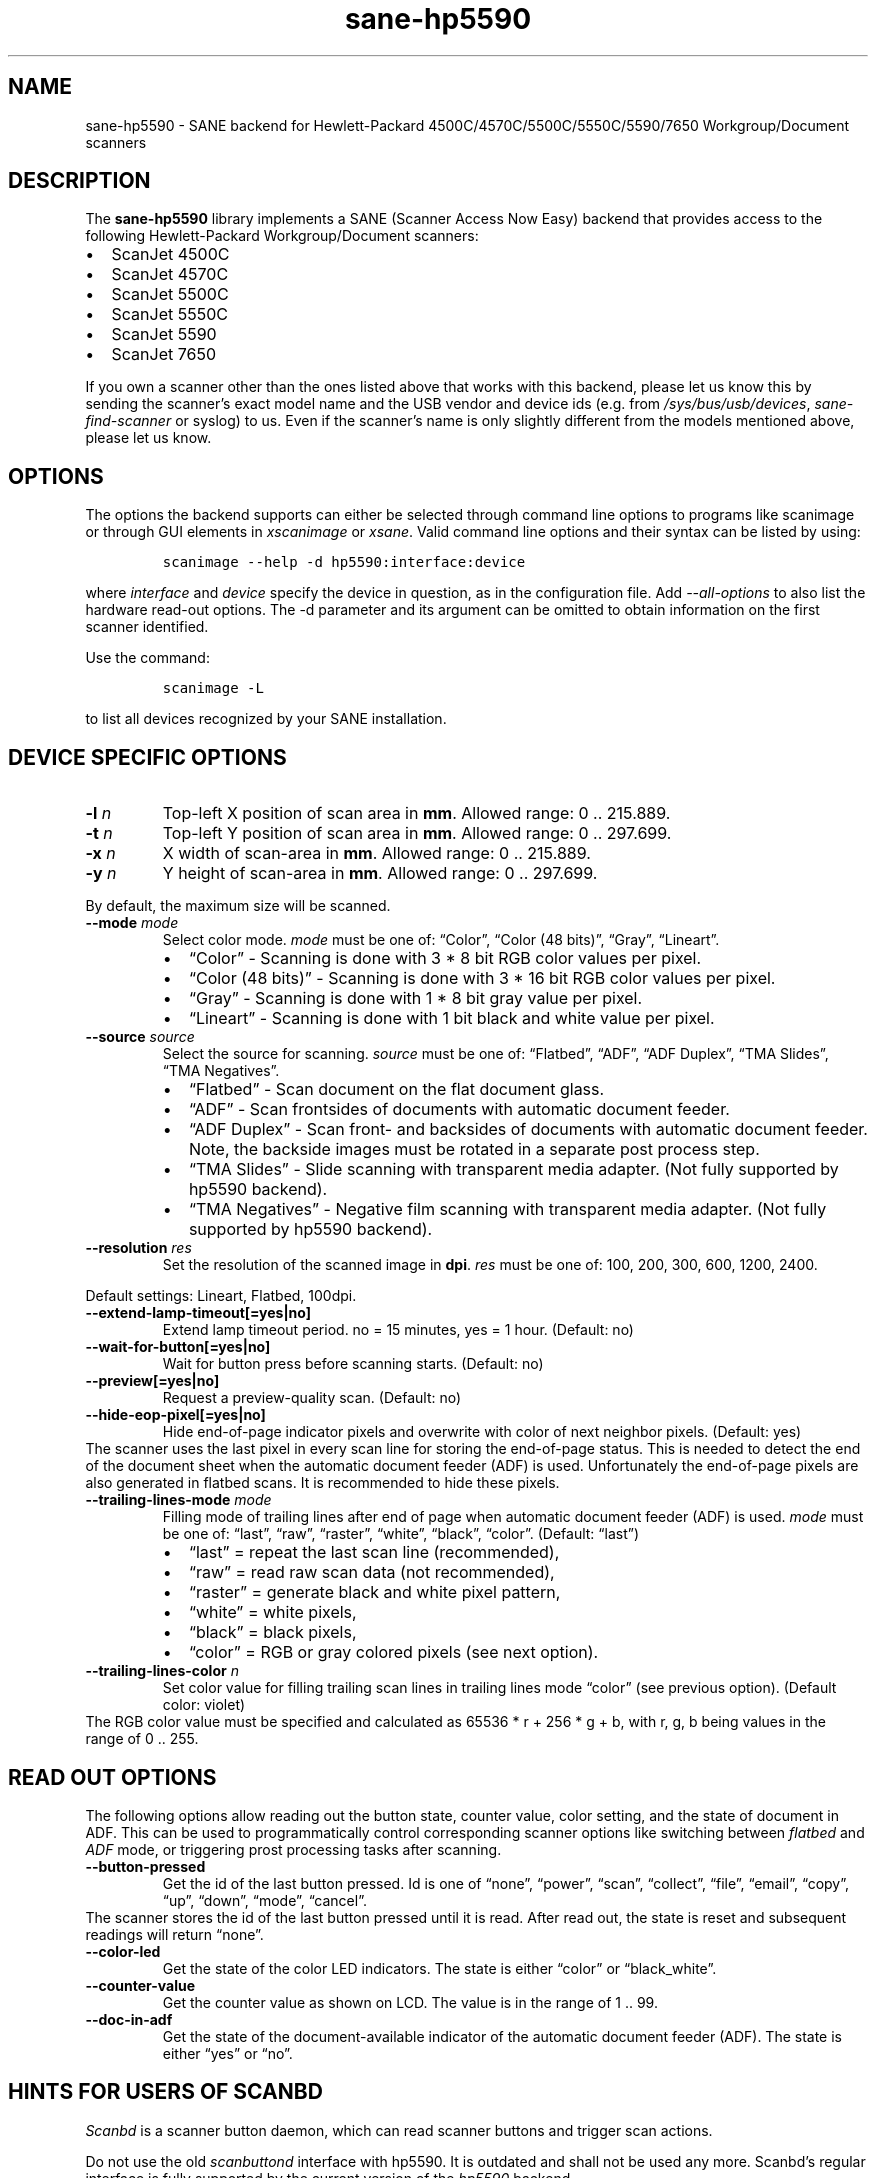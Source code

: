 .\" Automatically generated by Pandoc 2.7.2
.\"
.TH "sane-hp5590" "5" "13 Jul 2008" "@PACKAGEVERSION@" "SANE Scanner Access Now Easy"
.hy
.SH NAME
.PP
sane-hp5590 - SANE backend for Hewlett-Packard
4500C/4570C/5500C/5550C/5590/7650 Workgroup/Document scanners
.SH DESCRIPTION
.PP
The \f[B]sane-hp5590\f[R] library implements a SANE (Scanner Access Now
Easy) backend that provides access to the following Hewlett-Packard
Workgroup/Document scanners:
.IP \[bu] 2
ScanJet 4500C
.IP \[bu] 2
ScanJet 4570C
.IP \[bu] 2
ScanJet 5500C
.IP \[bu] 2
ScanJet 5550C
.IP \[bu] 2
ScanJet 5590
.IP \[bu] 2
ScanJet 7650
.PP
If you own a scanner other than the ones listed above that works with
this backend, please let us know this by sending the scanner\[cq]s exact
model name and the USB vendor and device ids (e.g.\ from
\f[I]/sys/bus/usb/devices\f[R], \f[I]sane-find-scanner\f[R] or syslog)
to us.
Even if the scanner\[cq]s name is only slightly different from the
models mentioned above, please let us know.
.SH OPTIONS
.PP
The options the backend supports can either be selected through command
line options to programs like scanimage or through GUI elements in
\f[I]xscanimage\f[R] or \f[I]xsane\f[R].
Valid command line options and their syntax can be listed by using:
.IP
.nf
\f[C]
scanimage --help -d hp5590:interface:device
\f[R]
.fi
.PP
where \f[I]interface\f[R] and \f[I]device\f[R] specify the device in
question, as in the configuration file.
Add \f[I]--all-options\f[R] to also list the hardware read-out options.
The -d parameter and its argument can be omitted to obtain information
on the first scanner identified.
.PP
Use the command:
.IP
.nf
\f[C]
scanimage -L
\f[R]
.fi
.PP
to list all devices recognized by your SANE installation.
.SH DEVICE SPECIFIC OPTIONS
.TP
.B -l \f[I]n\f[R]
Top-left X position of scan area in \f[B]mm\f[R].
Allowed range: 0 ..
215.889.
.TP
.B -t \f[I]n\f[R]
Top-left Y position of scan area in \f[B]mm\f[R].
Allowed range: 0 ..
297.699.
.TP
.B -x \f[I]n\f[R]
X width of scan-area in \f[B]mm\f[R].
Allowed range: 0 ..
215.889.
.TP
.B -y \f[I]n\f[R]
Y height of scan-area in \f[B]mm\f[R].
Allowed range: 0 ..
297.699.
.PP
By default, the maximum size will be scanned.
.TP
.B --mode \f[I]mode\f[R]
Select color mode.
\f[I]mode\f[R] must be one of: \[lq]Color\[rq], \[lq]Color (48
bits)\[rq], \[lq]Gray\[rq], \[lq]Lineart\[rq].
.RS
.IP \[bu] 2
\[lq]Color\[rq] - Scanning is done with 3 * 8 bit RGB color values per
pixel.
.IP \[bu] 2
\[lq]Color (48 bits)\[rq] - Scanning is done with 3 * 16 bit RGB color
values per pixel.
.IP \[bu] 2
\[lq]Gray\[rq] - Scanning is done with 1 * 8 bit gray value per pixel.
.IP \[bu] 2
\[lq]Lineart\[rq] - Scanning is done with 1 bit black and white value
per pixel.
.RE
.TP
.B --source \f[I]source\f[R]
Select the source for scanning.
\f[I]source\f[R] must be one of: \[lq]Flatbed\[rq], \[lq]ADF\[rq],
\[lq]ADF Duplex\[rq], \[lq]TMA Slides\[rq], \[lq]TMA Negatives\[rq].
.RS
.IP \[bu] 2
\[lq]Flatbed\[rq] - Scan document on the flat document glass.
.IP \[bu] 2
\[lq]ADF\[rq] - Scan frontsides of documents with automatic document
feeder.
.IP \[bu] 2
\[lq]ADF Duplex\[rq] - Scan front- and backsides of documents with
automatic document feeder.
Note, the backside images must be rotated in a separate post process
step.
.IP \[bu] 2
\[lq]TMA Slides\[rq] - Slide scanning with transparent media adapter.
(Not fully supported by hp5590 backend).
.IP \[bu] 2
\[lq]TMA Negatives\[rq] - Negative film scanning with transparent media
adapter.
(Not fully supported by hp5590 backend).
.RE
.TP
.B --resolution \f[I]res\f[R]
Set the resolution of the scanned image in \f[B]dpi\f[R].
\f[I]res\f[R] must be one of: 100, 200, 300, 600, 1200, 2400.
.PP
Default settings: Lineart, Flatbed, 100dpi.
.TP
.B --extend-lamp-timeout[=yes|no]
Extend lamp timeout period.
no = 15 minutes, yes = 1 hour.
(Default: no)
.TP
.B --wait-for-button[=yes|no]
Wait for button press before scanning starts.
(Default: no)
.TP
.B --preview[=yes|no]
Request a preview-quality scan.
(Default: no)
.TP
.B --hide-eop-pixel[=yes|no]
Hide end-of-page indicator pixels and overwrite with color of next
neighbor pixels.
(Default: yes)
.PD 0
.P
.PD
The scanner uses the last pixel in every scan line for storing the
end-of-page status.
This is needed to detect the end of the document sheet when the
automatic document feeder (ADF) is used.
Unfortunately the end-of-page pixels are also generated in flatbed
scans.
It is recommended to hide these pixels.
.TP
.B --trailing-lines-mode \f[I]mode\f[R]
Filling mode of trailing lines after end of page when automatic document
feeder (ADF) is used.
\f[I]mode\f[R] must be one of: \[lq]last\[rq], \[lq]raw\[rq],
\[lq]raster\[rq], \[lq]white\[rq], \[lq]black\[rq], \[lq]color\[rq].
(Default: \[lq]last\[rq])
.RS
.IP \[bu] 2
\[lq]last\[rq] = repeat the last scan line (recommended),
.IP \[bu] 2
\[lq]raw\[rq] = read raw scan data (not recommended),
.IP \[bu] 2
\[lq]raster\[rq] = generate black and white pixel pattern,
.IP \[bu] 2
\[lq]white\[rq] = white pixels,
.IP \[bu] 2
\[lq]black\[rq] = black pixels,
.IP \[bu] 2
\[lq]color\[rq] = RGB or gray colored pixels (see next option).
.RE
.TP
.B --trailing-lines-color \f[I]n\f[R]
Set color value for filling trailing scan lines in trailing lines mode
\[lq]color\[rq] (see previous option).
(Default color: violet)
.PD 0
.P
.PD
The RGB color value must be specified and calculated as 65536 * r + 256
* g + b, with r, g, b being values in the range of 0 ..
255.
.SH READ OUT OPTIONS
.PP
The following options allow reading out the button state, counter value,
color setting, and the state of document in ADF.
This can be used to programmatically control corresponding scanner
options like switching between \f[I]flatbed\f[R] and \f[I]ADF\f[R] mode,
or triggering prost processing tasks after scanning.
.TP
.B --button-pressed
Get the id of the last button pressed.
Id is one of \[lq]none\[rq], \[lq]power\[rq], \[lq]scan\[rq],
\[lq]collect\[rq], \[lq]file\[rq], \[lq]email\[rq], \[lq]copy\[rq],
\[lq]up\[rq], \[lq]down\[rq], \[lq]mode\[rq], \[lq]cancel\[rq].
.PD 0
.P
.PD
The scanner stores the id of the last button pressed until it is read.
After read out, the state is reset and subsequent readings will return
\[lq]none\[rq].
.TP
.B --color-led
Get the state of the color LED indicators.
The state is either \[lq]color\[rq] or \[lq]black_white\[rq].
.TP
.B --counter-value
Get the counter value as shown on LCD.
The value is in the range of 1 ..
99.
.TP
.B --doc-in-adf
Get the state of the document-available indicator of the automatic
document feeder (ADF).
The state is either \[lq]yes\[rq] or \[lq]no\[rq].
.SH HINTS FOR USERS OF SCANBD
.PP
\f[I]Scanbd\f[R] is a scanner button daemon, which can read scanner
buttons and trigger scan actions.
.PP
Do not use the old \f[I]scanbuttond\f[R] interface with hp5590.
It is outdated and shall not be used any more.
Scanbd\[cq]s regular interface is fully supported by the current version
of the \f[I]hp5590\f[R] backend.
.PP
This example shows a minimum configuration file and the corresponding
script file for scanbd to be included in \f[I]scanbd.conf\f[R].
.IP \[bu] 2
\f[B]hp5590.conf\f[R]
.IP
.nf
\f[C]
device hp5590 {
    # Device matching
    filter = \[dq]\[ha]hp5590.*\[dq]
    desc = \[dq]HP5590 Scanner Family\[dq]

    # Read out counter value and store in environment variable.
    function function_lcd_counter {
        filter = \[dq]\[ha]counter-value.*\[dq]
        desc   = \[dq]hp5590: LCD counter\[dq]
        env    = \[dq]SCANBD_FUNCTION_LCD_COUNTER\[dq]
    }

    # Run scan script when button is pressed.
    action do-scan {
        filter = \[dq]\[ha]button-pressed.*\[dq]
        desc   = \[dq]hp5590: Scan button pressed\[dq]
        script = \[dq]scan_action.script\[dq]
        string-trigger {
            from-value  = \[dq]none\[dq]
            to-value    = \[dq]scan\[dq]
        }
    }
}
\f[R]
.fi
.IP \[bu] 2
\f[B]scan_action.script\f[R]
.IP
.nf
\f[C]
#!/bin/bash
echo device = $SCANBD_DEVICE
echo action = $SCANBD_ACTION
echo counter = $SCANBD_FUNCTION_LCD_COUNTER
scanfile=\[dq]$HOME/tmp/scans/scan-$(date +%s).pnm\[dq]
case $SCANBD_ACTION in
do-scan)
    scanimage -d \[dq]$SCANBD_DEVICE\[dq] > \[dq]$scanfile\[dq]
    ;;
*)
    echo Warning: Unknown scanbd action: \[dq]$SCANBD_ACTION\[dq]
    ;;
esac
\f[R]
.fi
.SH FILES
.TP
.B \f[I]\[at]LIBDIR\[at]/libsane-hp5590.a\f[R]
The static library implementing this backend.
.TP
.B \f[I]\[at]LIBDIR\[at]/libsane-hp5590.so\f[R]
The shared library implementing this backend (present on systems that
support dynamic loading).
.SH ENVIRONMENT
.PP
If the library was compiled with debug support enabled, this environment
variable controls the debug level for this backend.
.PP
\f[B]SANE_DEBUG_HP5590\f[R]
.PP
Higher debug levels increase the verbosity of the output:
.IP
.nf
\f[C]
10 - generic processing
20 - verbose backend messages
40 - HP5590 high-level commands
50 - HP5590 low-level (USB-in-USB) commands
\f[R]
.fi
.TP
.B Example:
export SANE_DEBUG_HP5590=50
.SH SEE ALSO
.PP
\f[B]sane\f[R](7), \f[B]sane-usb\f[R](5)
.SH AUTHORS
Ilia Sotnikov <hostcc@gmail.com>.
